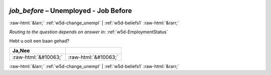.. _w5d-job_before: 

 
 .. role:: raw-html(raw) 
        :format: html 
 
`job_before` – Unemployed - Job Before
=================================================== 


:raw-html:`&larr;` :ref:`w5d-change_unempl` | :ref:`w5d-beliefs1` :raw-html:`&rarr;` 
 
*Routing to the question depends on answer in:* :ref:`w5d-EmploymentStatus` 

Hebt u ooit een baan gehad?
 
.. csv-table:: 
   :delim: | 
   :header: Ja,Nee
 
           :raw-html:`&#10063;`|:raw-html:`&#10063;` 

.. image:: ../_screenshots/w5-job_before.png 


:raw-html:`&larr;` :ref:`w5d-change_unempl` | :ref:`w5d-beliefs1` :raw-html:`&rarr;` 
 
